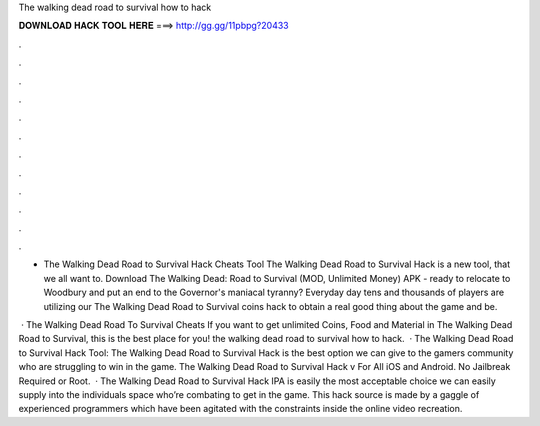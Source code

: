 The walking dead road to survival how to hack



𝐃𝐎𝐖𝐍𝐋𝐎𝐀𝐃 𝐇𝐀𝐂𝐊 𝐓𝐎𝐎𝐋 𝐇𝐄𝐑𝐄 ===> http://gg.gg/11pbpg?20433



.



.



.



.



.



.



.



.



.



.



.



.

- The Walking Dead Road to Survival Hack Cheats Tool The Walking Dead Road to Survival Hack is  a new tool, that we all want to. Download The Walking Dead: Road to Survival (MOD, Unlimited Money) APK - ready to relocate to Woodbury and put an end to the Governor's maniacal tyranny? Everyday day tens and thousands of players are utilizing our The Walking Dead Road to Survival coins hack to obtain a real good thing about the game and be.

 · The Walking Dead Road To Survival Cheats If you want to get unlimited Coins, Food and Material in The Walking Dead Road to Survival, this is the best place for you! the walking dead road to survival how to hack.  · The Walking Dead Road to Survival Hack Tool: The Walking Dead Road to Survival Hack is the best option we can give to the gamers community who are struggling to win in the game. The Walking Dead Road to Survival Hack v For All iOS and Android. No Jailbreak Required or Root.  · The Walking Dead Road to Survival Hack IPA is easily the most acceptable choice we can easily supply into the individuals space who’re combating to get in the game. This hack source is made by a gaggle of experienced programmers which have been agitated with the constraints inside the online video recreation.
